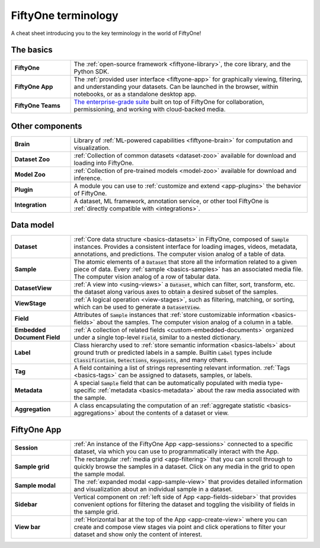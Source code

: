 .. _terminology-cheat-sheet:

FiftyOne terminology
====================

.. default-role:: code

A cheat sheet introducing you to the key terminology in the world of FiftyOne!

The basics
__________

.. list-table::
   :widths: 20 80

   * - **FiftyOne**
     - The :ref:`open-source framework <fiftyone-library>`, the core library,
       and the Python SDK.
   * - **FiftyOne App**
     - The :ref:`provided user interface <fiftyone-app>` for graphically
       viewing, filtering, and understanding your datasets. Can be launched in
       the browser, within notebooks, or as a standalone desktop app.
   * - **FiftyOne Teams**
     - `The enterprise-grade suite <https://voxel51.com/fiftyone-teams/>`_
       built on top of FiftyOne for collaboration, permissioning, and working
       with cloud-backed media.

Other components
________________

.. list-table::
   :widths: 20 80

   * - **Brain**
     - Library of :ref:`ML-powered capabilities <fiftyone-brain>` for
       computation and visualization.
   * - **Dataset Zoo**
     - :ref:`Collection of common datasets <dataset-zoo>` available for
       download and loading into  FiftyOne.
   * - **Model Zoo**
     - :ref:`Collection of pre-trained models <model-zoo>` available for
       download and inference.
   * - **Plugin**
     - A module you can use to :ref:`customize and extend <app-plugins>` the
       behavior of FiftyOne.
   * - **Integration**
     - A dataset, ML framework, annotation service, or other tool FiftyOne is
       :ref:`directly compatible with <integrations>`.

Data model
__________

.. list-table::
   :widths: 20 80

   * - **Dataset**
     - :ref:`Core data structure <basics-datasets>` in FiftyOne, composed of
       `Sample` instances. Provides a consistent interface for loading
       images, videos, metadata, annotations, and predictions. The computer
       vision analog of a table of data.
   * - **Sample**
     - The atomic elements of a `Dataset` that store all the information
       related to a given piece of data. Every :ref:`sample <basics-samples>`
       has an associated media file. The computer vision analog of a row of
       tabular data.
   * - **DatasetView**
     - :ref:`A view into <using-views>` a `Dataset`, which can filter,
       sort, transform, etc. the dataset along various axes to obtain a
       desired subset of the samples.
   * - **ViewStage**
     - :ref:`A logical operation <view-stages>`, such as filtering, matching,
       or sorting, which can be used to generate a `DatasetView`.
   * - **Field**
     - Attributes of `Sample` instances that
       :ref:`store customizable information <basics-fields>` about the
       samples. The computer vision analog of a column in a table.
   * - **Embedded Document Field**
     - :ref:`A collection of related fields <custom-embedded-documents>`
       organized under a single top-level `Field`, similar to a nested
       dictionary.
   * - **Label**
     - Class hierarchy used to
       :ref:`store semantic information <basics-labels>` about ground truth
       or predicted labels in a sample. Builtin `Label` types include
       `Classification`, `Detections`, `Keypoints`, and many others.
   * - **Tag**
     - A field containing a list of strings representing relevant
       information. :ref:`Tags <basics-tags>` can be assigned to datasets,
       samples, or labels.
   * - **Metadata**
     - A special `Sample` field that can be automatically populated with
       media type-specific  :ref:`metadata <basics-metadata>` about the raw
       media associated with the sample.
   * - **Aggregation**
     - A class encapsulating the computation of an
       :ref:`aggregate statistic <basics-aggregations>` about the contents of
       a dataset or view.

FiftyOne App
____________

.. list-table::
   :widths: 20 80

   * - **Session**
     - :ref:`An instance of the FiftyOne App <app-sessions>` connected to a
       specific dataset, via which you can use to programmatically interact
       with the App.
   * - **Sample grid**
     - The rectangular :ref:`media grid <app-filtering>` that you can scroll
       through to quickly browse the samples in a dataset. Click on any media
       in the grid to open the sample modal.
   * - **Sample modal**
     - The :ref:`expanded modal <app-sample-view>` that provides detailed
       information and visualization about an individual sample in a dataset.
   * - **Sidebar**
     - Vertical component on :ref:`left side of App <app-fields-sidebar>`
       that provides convenient options for filtering the dataset and
       toggling the visibility of fields in the sample grid.
   * - **View bar**
     - :ref:`Horizontal bar at the top of the App <app-create-view>` where
       you can create and compose view stages via point and click operations
       to filter your dataset and show only the content of interest.
